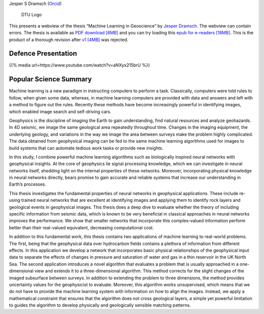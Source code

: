 .. title: Jesper Dramsch’ PhD Thesis
.. slug: index
.. date: 2021-01-15 10:29:45 UTC
.. tags:
.. category:
.. link:
.. description:
.. type: text

Jesper S Dramsch (`Orcid <https://orcid.org/0000-0001-8273-905X>`__)

.. figure:: images/fysik_uk.png
   :alt: DTU Logo

   DTU Logo

This presents a webview of the thesis “Machine Learning in Geoscience”
by `Jesper Dramsch <dramsch.net>`__. The webview can contain errors. The
thesis is available as `PDF download \[6MB\] <Dramsch-thesis.pdf>`__ and you can try loading this `epub for e-readers \[18MB\] <dramsch-phd-thesis.epub>`__. This is the product of a
thorough revision after `v1 \[4MB\] <v1.pdf>`__ was rejected.

|DTU Logo|

Defence Presentation
--------------------

{{% media url=https://www.youtube.com/watch?v=aNXyx215brU %}}

Popular Science Summary
-----------------------

Machine learning is a new paradigm in instructing computers to perform a
task. Classically, computers were told rules to follow, when given some
data, whereas, in machine learning computers are provided with data and
answers and left with a method to figure out the rules. Recently these
methods have become increasingly powerful in identifying images, which
enabled image search and self-driving cars.

Geophysics is the discipline of imaging the Earth to gain understanding,
find natural resources and analyze geohazards. In 4D seismic, we image
the same geological area repeatedly throughout time. Changes in the
imaging equipment, the underlying geology, and variations in the way we
image the area between surveys make the problem highly complicated. The
data obtained from geophysical imaging can be fed to the same machine
learning algorithms used for images to build systems that can automate
tedious work tasks or provide new insights.

In this study, I combine powerful machine learning algorithms such as
biologically inspired neural networks with geophysical insights. At the
core of geophysics lie signal processing knowledge, which we can
investigate in neural networks itself, shedding light on the internal
properties of these networks. Moreover, incorporating physical knowledge
in neural networks directly, bears promise to gain accurate and reliable
systems that increase our understanding in Earth’s processes.

This thesis investigates the fundamental properties of neural networks
in geophysical applications. These include re-using trained neural
networks that are excellent at identifying images and applying them to
identify rock layers and geological events in geophysical images. This
thesis does a deep dive to evaluate whether the theory of including
specific information from seismic data, which is known to be very
beneficial in classical approaches in neural networks improves the
performance. We show that smaller networks that incorporate this
complex-valued information perform better than their real-valued
equivalent, decreasing computational cost.

In addition to this fundamental work, this thesis contains two
applications of machine learning to real-world problems. The first,
being that the geophysical data over hydrocarbon fields contains a
plethora of information from different effects. In this application we
develop a network that incorporates basic physical relationships of the
geophysical input data to separate the effects of changes in pressure
and saturation of water and gas in a thin reservoir in the UK North Sea.
The second application introduces a novel algorithm that evaluates a
problem that is usually approached in a one-dimensional view and extends
it to a three-dimensional algorithm. This method corrects for the slight
changes of the imaged subsurface between surveys. In addition to
extending the problem to three dimensions, the method provides
uncertainty values for the geophysicist to evaluate. Moreover, this
algorithm works unsupervised, which means that we do not have to provide
the machine learning system with information on how to align the images.
Instead, we apply a mathematical constraint that ensures that the
algorithm does not cross geological layers, a simple yet powerful
limitation to guides the algorithm to develop physically and
geologically sensible matching patterns.

.. |DTU Logo| image:: images/cover.png
   :target: https://orbit.dtu.dk/en/publications/machine-learning-in-4d-seismic-data-analysis-deep-neural-networks
